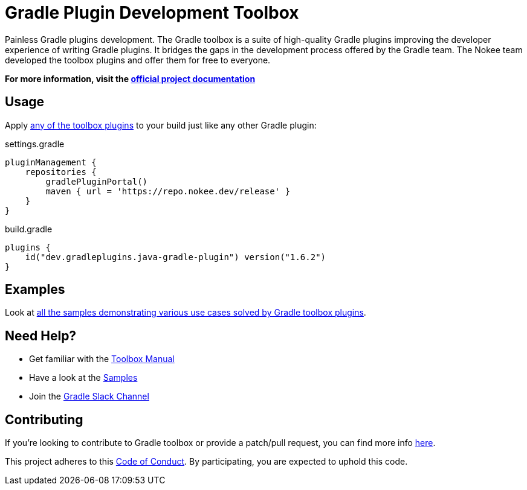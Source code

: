 :jbake-version: 1.6.2
// TODO: Add test for the version above
= Gradle Plugin Development Toolbox

Painless Gradle plugins development.
The Gradle toolbox is a suite of high-quality Gradle plugins improving the developer experience of writing Gradle plugins.
It bridges the gaps in the development process offered by the Gradle team.
The Nokee team developed the toolbox plugins and offer them for free to everyone.

*For more information, visit the link:https://nokee.dev/docs/nightly/manual/gradle-plugin-development.html[official project documentation]*

== Usage

Apply link:https://nokee.dev/docs/nightly/manual/plugin-references.html#sec:plugin-reference-gradledev[any of the toolbox plugins] to your build just like any other Gradle plugin:

.settings.gradle
[source,groovy]
----
pluginManagement {
    repositories {
        gradlePluginPortal()
        maven { url = 'https://repo.nokee.dev/release' }
    }
}
----

.build.gradle
[source,groovy,subs=attributes+]
----
plugins {
    id("dev.gradleplugins.java-gradle-plugin") version("{jbake-version}")
}
----

== Examples

Look at link:https://nokee.dev/docs/nightly/samples/#sec:samples-gradle-dev[all the samples demonstrating various use cases solved by Gradle toolbox plugins].

== Need Help?

* Get familiar with the link:https://nokee.dev/docs/nightly/manual/gradle-plugin-development.html[Toolbox Manual]
* Have a look at the link:https://nokee.dev/docs/nightly/samples/#sec:samples-gradle-dev[Samples]
* Join the link:https://gradle.com/slack-invite[Gradle Slack Channel]

== Contributing

If you're looking to contribute to Gradle toolbox or provide a patch/pull request, you can find more info link:https://github.com/gradle-plugins/toolbox/blob/master/CONTRIBUTING.md[here].

This project adheres to this link:https://github.com/gradle-plugins/toolbox/blob/master/CODE_OF_CONDUCT.adoc[Code of Conduct].
By participating, you are expected to uphold this code.
